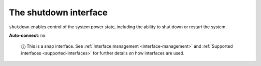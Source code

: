.. 7914.md

.. _the-shutdown-interface:

The shutdown interface
======================

``shutdown`` enables control of the system power state, including the ability to shut down or restart the system.

**Auto-connect**: no

   ⓘ This is a snap interface. See :ref:`Interface management <interface-management>` and :ref:`Supported interfaces <supported-interfaces>` for further details on how interfaces are used.
